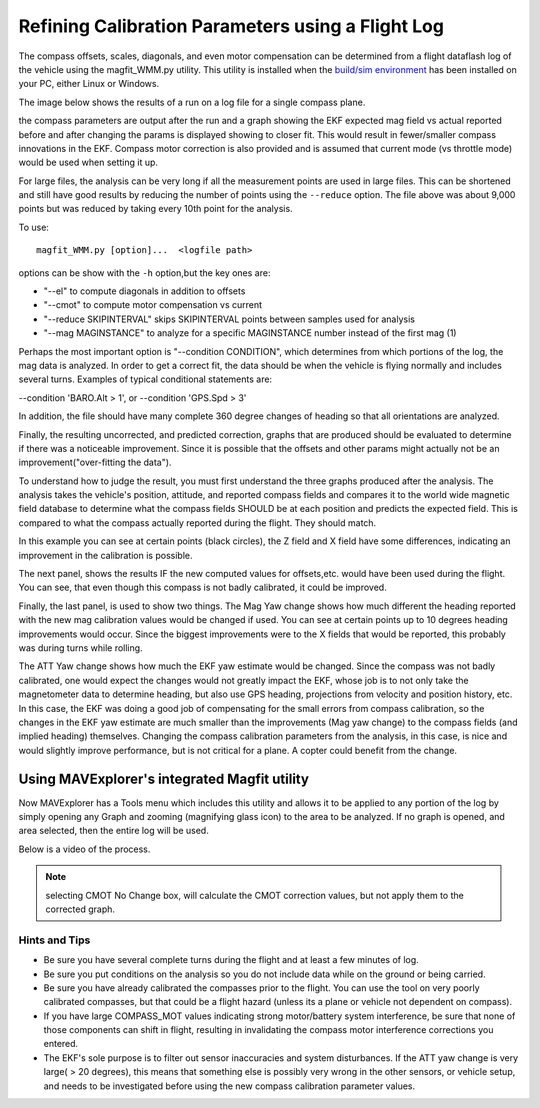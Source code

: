 .. _common-magfit:

==================================================
Refining Calibration Parameters using a Flight Log
==================================================

The compass offsets, scales, diagonals, and even motor compensation can be determined from a flight dataflash log of the vehicle using the magfit_WMM.py utility. This utility is installed when the `build/sim environment <https://ardupilot.org/dev/docs/building-the-code.html>`_ has been installed on your PC, either Linux or Windows.

The image below shows the results of a run on a log file for a single compass plane.

.. image:: ../../../images/magfit.png
    :target: ../_images/magfit.png


the compass parameters are output after the run and a graph showing the EKF expected mag field vs actual reported before and after changing the params is displayed showing to closer fit. This would result in fewer/smaller compass innovations in the EKF. Compass motor correction is also provided and is assumed that current mode (vs throttle mode) would be used when setting it up.

For large files, the analysis can be very long if all the measurement points are used in large files. This can be shortened and still have good results by reducing the number of points using the ``--reduce`` option. The file above was about 9,000 points but was reduced by taking every 10th point for the analysis.

To use:

::

    magfit_WMM.py [option]...  <logfile path>

options can be show with the ``-h`` option,but the key ones are:

- "--el"  to compute diagonals in addition to offsets
- "--cmot"  to compute motor compensation vs current
- "--reduce SKIPINTERVAL" skips SKIPINTERVAL points between samples used for analysis
- "--mag MAGINSTANCE"  to analyze for a specific MAGINSTANCE number instead of the first mag (1)


Perhaps the most important option is "--condition CONDITION", which determines from which portions of the log, the mag data is analyzed. In order to get a correct fit, the data should be when the vehicle is flying normally and includes several turns. Examples of typical conditional statements are:

--condition 'BARO.Alt > 1', or --condition 'GPS.Spd > 3'

In addition, the file should have many complete 360 degree changes of heading so that all orientations are analyzed.

Finally, the resulting uncorrected, and predicted correction, graphs that are produced should be evaluated to determine if there was a noticeable improvement. Since it is possible that the offsets and other params might actually not be an improvement("over-fitting the data").

.. image:: ../../../images/magfit-result.png
    :target: ../_images/magfit-result.png

To understand how to judge the result, you must first understand the three graphs produced after the analysis. The analysis takes the vehicle's position, attitude, and reported compass fields and compares it to the world wide magnetic field database to determine what the compass fields SHOULD be at each position and predicts the expected field. This is compared to what the compass actually reported during the flight. They should match. 

In this example you can see at certain points (black circles), the Z field and X field have some differences, indicating an improvement in the calibration is possible.

The next panel, shows the results IF the new computed values for offsets,etc. would have been used during the flight. You can see, that even though this compass is not badly calibrated, it could be improved.

Finally, the last panel, is used to show two things. The Mag Yaw change shows how much different the heading reported with the new mag calibration values would be changed if used. You can see at certain points up to 10 degrees heading improvements would occur. Since the biggest improvements were to the X fields that would be reported, this probably was during turns while rolling.

The ATT Yaw change shows how much the EKF yaw estimate would be changed. Since the compass was not badly calibrated, one would expect the changes would not greatly impact the EKF, whose job is to not only take the magnetometer data to determine heading, but also use GPS heading, projections from velocity and position history, etc. In this case, the EKF was doing a good job of compensating for the small errors from compass calibration, so the changes in the EKF yaw estimate are much smaller than the improvements (Mag yaw change) to the compass fields (and implied heading) themselves. Changing the compass calibration parameters from the analysis, in this case, is nice and would slightly improve performance, but is not critical for a plane. A copter could benefit from the change.

Using MAVExplorer's integrated Magfit utility
=============================================

Now MAVExplorer has a Tools menu which includes this utility and allows it to be applied to any portion of the log by simply opening any Graph and zooming (magnifying glass icon) to the area to be analyzed. If no graph is opened, and area selected, then the entire log will be used.

Below is a video of the process.

.. note:: selecting CMOT No Change box, will calculate the CMOT correction values, but not apply them to the corrected graph.

.. youtube:: K7Gn-tXdJSE


Hints and Tips
--------------

- Be sure you have several complete turns during the flight and at least a few minutes of log.
- Be sure you put conditions on the analysis so you do not include data while on the ground or being carried.
- Be sure you have already calibrated the compasses prior to the flight. You can use the tool on very poorly calibrated compasses, but that could be a flight hazard (unless its a plane or vehicle not dependent on compass).
- If you have large COMPASS_MOT values indicating strong motor/battery system interference, be sure that none of those components can shift in flight, resulting in invalidating the compass motor interference corrections you entered.
- The EKF's sole purpose is to filter out sensor inaccuracies and system disturbances. If the ATT yaw change is very large( > 20 degrees), this means that something else is possibly very wrong in the other sensors, or vehicle setup, and needs to be investigated before using the new compass calibration parameter values.



